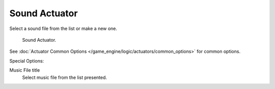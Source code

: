 ..    TODO/Review: {{WikiTask/Inprogress}}.

.. _bpy.types.SoundActuator.:

**************
Sound Actuator
**************

Select a sound file from the list or make a new one.

.. figure:: /images/bge_actuator_sound.png
   :width: 271px

   Sound Actuator.


See :doc:`Actuator Common Options </game_engine/logic/actuators/common_options>` for common options.

Special Options:

Music File title
   Select music file from the list presented.
